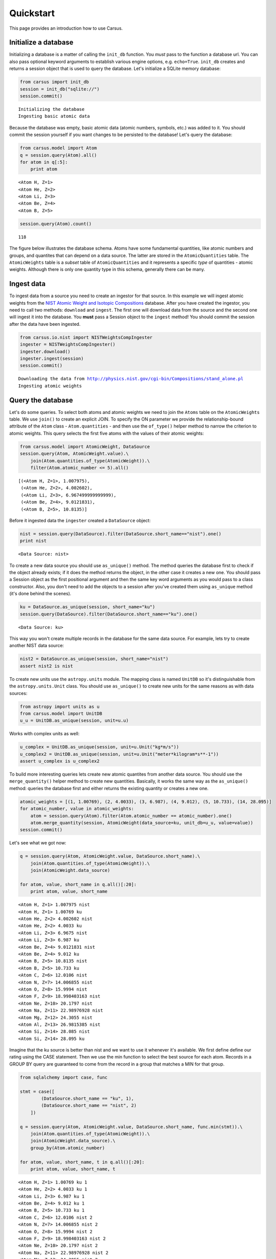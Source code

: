.. _quickstart:

Quickstart
==========

This page provides an introduction how to use Carsus.

Initialize a database
---------------------

Initializing a database is a matter of calling the ``init_db`` function.
You *must* pass to the function a database url. You can also pass optional keyword arguments to
establish various engine options, e.g. ``echo=True``.
``init_db`` creates and returns a session object that is used to query the database.
Let's initialize a SQLite memory database:

.. code:: python

    from carsus import init_db
    session = init_db("sqlite://")
    session.commit()


.. parsed-literal::

    Initializing the database
    Ingesting basic atomic data


Because the database was empty, basic atomic data (atomic numbers, symbols, etc.)
was added to it. You should commit the session yourself if you want changes to be persisted to the database!
Let's query the database:

.. code:: python

    from carsus.model import Atom
    q = session.query(Atom).all()
    for atom in q[:5]:
        print atom



.. parsed-literal::

    <Atom H, Z=1>
    <Atom He, Z=2>
    <Atom Li, Z=3>
    <Atom Be, Z=4>
    <Atom B, Z=5>


.. code:: python

    session.query(Atom).count()




.. parsed-literal::

    118


The figure below illustrates the database schema. Atoms have some fundamental quantities, like
atomic numbers and groups, and quantites that can depend on a data source. The latter are stored in
the ``AtomicQuantities`` table. The ``AtomicWeights`` table is a *subset* table
of ``AtomicQuantities`` and it represents a specific *type* of quantities - atomic weights.
Although there is only one quantity type in this schema, generally there can be many.

.. image:: images/atomic_schema.png
    :width: 600
    :align: center

Ingest data
-------------

To ingest data from a source you need to create an ingestor for that source.
In this example we will ingest atomic weights from the
`NIST Atomic Weight and Isotopic Compositions <http://www.nist.gov/pml/data/comp.cfm>`_ database.
After you have created the ingestor, you need to call two methods: ``download`` and ``ingest``.
The first one will download data from the source  and the second one will ingest it
into the database. You **must** pass a Session object to the ``ingest`` method!
You should commit the session after the data have been ingested.

.. code:: python

    from carsus.io.nist import NISTWeightsCompIngester
    ingester = NISTWeightsCompIngester()
    ingester.download()
    ingester.ingest(session)
    session.commit()


.. parsed-literal::

    Downloading the data from http://physics.nist.gov/cgi-bin/Compositions/stand_alone.pl
    Ingesting atomic weights

Query the database
-------------------

Let's do some queries. To select both atoms and atomic weights we need to join the ``Atoms`` table on
the ``AtomicWeights`` table. We use ``join()`` to create an explicit JOIN.
To specify the ON parameter we provide the relationship-bound attribute of the ``Atom`` class - ``Atom.quantities`` -
and then use the ``of_type()`` helper method to narrow the criterion to atomic weights.
This query selects the first five atoms with the values of their atomic weights:

.. code:: python

    from carsus.model import AtomicWeight, DataSource
    session.query(Atom, AtomicWeight.value).\
        join(Atom.quantities.of_type(AtomicWeight)).\
        filter(Atom.atomic_number <= 5).all()




.. parsed-literal::

    [(<Atom H, Z=1>, 1.007975),
     (<Atom He, Z=2>, 4.002602),
     (<Atom Li, Z=3>, 6.967499999999999),
     (<Atom Be, Z=4>, 9.0121831),
     (<Atom B, Z=5>, 10.8135)]

Before it ingested data the ``ingester`` created a ``DataSource`` object:

.. code:: python

    nist = session.query(DataSource).filter(DataSource.short_name=="nist").one()
    print nist


.. parsed-literal::

    <Data Source: nist>

To create a new data source you should use ``as_unique()`` method.
The method queries the database first to check if the object already exists; if it does the method returns
the object, in the other case it creates a new one.
You should pass a Session object as the first positional argument and then the same key word arguments as you would pass
to a class constructor. Also, you don't need to add the objects to a session after you've created
them using ``as_unique`` method (it's done behind the scenes).

.. code:: python

    ku = DataSource.as_unique(session, short_name="ku")
    session.query(DataSource).filter(DataSource.short_name=="ku").one()


.. parsed-literal::

    <Data Source: ku>


This way you won't create multiple records in the database for the same data source.
For example, lets try to create another NIST data source:

.. code:: python

    nist2 = DataSource.as_unique(session, short_name="nist")
    assert nist2 is nist

To create new units use the ``astropy.units`` module. The mapping class is named ``UnitDB`` so it's
distinguishable from the ``astropy.units.Unit`` class. You should use ``as_unique()`` to create new
units for the same reasons as with data sources:

.. code:: python

    from astropy import units as u
    from carsus.model import UnitDB
    u_u = UnitDB.as_unique(session, unit=u.u)

Works with complex units as well:

.. code:: python

    u_complex = UnitDB.as_unique(session, unit=u.Unit("kg*m/s"))
    u_complex2 = UnitDB.as_unique(session, unit=u.Unit("meter*kilogram*s**-1"))
    assert u_complex is u_complex2



To build more interesting queries lets create new atomic quantites from another
data source. You should use the ``merge_quantity()`` helper method to create new quantities.
Basically, it works the same way as the ``as_unique()`` method: queries the database first and either returns
the existing quantity or creates a new one.

.. code:: python


    atomic_weights = [(1, 1.00769), (2, 4.0033), (3, 6.987), (4, 9.012), (5, 10.733), (14, 28.095)]
    for atomic_number, value in atomic_weights:
        atom = session.query(Atom).filter(Atom.atomic_number == atomic_number).one()
        atom.merge_quantity(session, AtomicWeight(data_source=ku, unit_db=u_u, value=value))
    session.commit()

Let's see what we got now:

.. code:: python

    q = session.query(Atom, AtomicWeight.value, DataSource.short_name).\
        join(Atom.quantities.of_type(AtomicWeight)).\
        join(AtomicWeight.data_source)

    for atom, value, short_name in q.all()[:20]:
        print atom, value, short_name


.. parsed-literal::

    <Atom H, Z=1> 1.007975 nist
    <Atom H, Z=1> 1.00769 ku
    <Atom He, Z=2> 4.002602 nist
    <Atom He, Z=2> 4.0033 ku
    <Atom Li, Z=3> 6.9675 nist
    <Atom Li, Z=3> 6.987 ku
    <Atom Be, Z=4> 9.0121831 nist
    <Atom Be, Z=4> 9.012 ku
    <Atom B, Z=5> 10.8135 nist
    <Atom B, Z=5> 10.733 ku
    <Atom C, Z=6> 12.0106 nist
    <Atom N, Z=7> 14.006855 nist
    <Atom O, Z=8> 15.9994 nist
    <Atom F, Z=9> 18.998403163 nist
    <Atom Ne, Z=10> 20.1797 nist
    <Atom Na, Z=11> 22.98976928 nist
    <Atom Mg, Z=12> 24.3055 nist
    <Atom Al, Z=13> 26.9815385 nist
    <Atom Si, Z=14> 28.085 nist
    <Atom Si, Z=14> 28.095 ku


Imagine that the ku source is better than nist and we want to use
it whenever it's available. We first define define our rating using the CASE statement.
Then we use the min function to select the best source for each atom. Records in a
GROUP BY query are guaranteed to come from the record in a group that matches a
MIN for that group.

.. code:: python

    from sqlalchemy import case, func

    stmt = case([
            (DataSource.short_name == "ku", 1),
            (DataSource.short_name == "nist", 2)
        ])

    q = session.query(Atom, AtomicWeight.value, DataSource.short_name, func.min(stmt)).\
        join(Atom.quantities.of_type(AtomicWeight)).\
        join(AtomicWeight.data_source).\
        group_by(Atom.atomic_number)

    for atom, value, short_name, t in q.all()[:20]:
        print atom, value, short_name, t


.. parsed-literal::

    <Atom H, Z=1> 1.00769 ku 1
    <Atom He, Z=2> 4.0033 ku 1
    <Atom Li, Z=3> 6.987 ku 1
    <Atom Be, Z=4> 9.012 ku 1
    <Atom B, Z=5> 10.733 ku 1
    <Atom C, Z=6> 12.0106 nist 2
    <Atom N, Z=7> 14.006855 nist 2
    <Atom O, Z=8> 15.9994 nist 2
    <Atom F, Z=9> 18.998403163 nist 2
    <Atom Ne, Z=10> 20.1797 nist 2
    <Atom Na, Z=11> 22.98976928 nist 2
    <Atom Mg, Z=12> 24.3055 nist 2
    <Atom Al, Z=13> 26.9815385 nist 2
    <Atom Si, Z=14> 28.095 ku 1
    <Atom P, Z=15> 30.973761998 nist 2
    <Atom S, Z=16> 32.0675 nist 2
    <Atom Cl, Z=17> 35.4515 nist 2
    <Atom Ar, Z=18> 39.948 nist 2
    <Atom K, Z=19> 39.0983 nist 2
    <Atom Ca, Z=20> 40.078 nist 2

